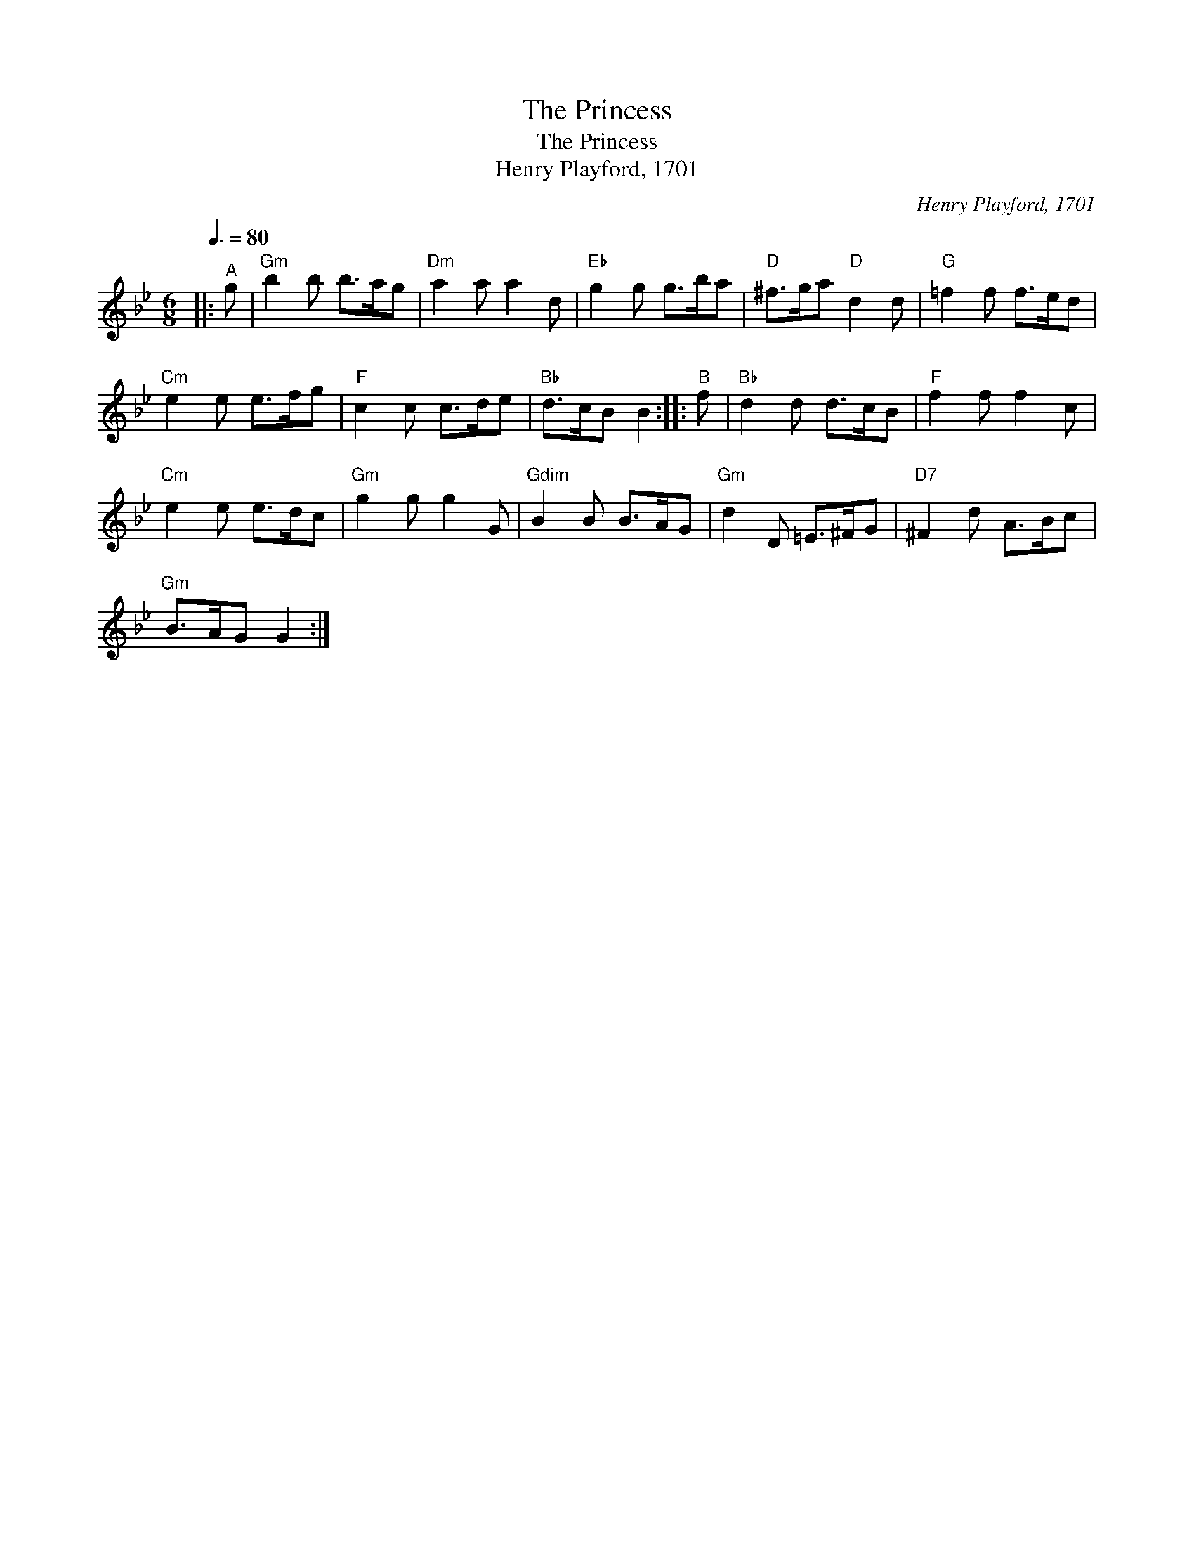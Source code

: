X:1
T:The Princess
T:The Princess
T:Henry Playford, 1701
C:Henry Playford, 1701
L:1/8
Q:3/8=80
M:6/8
K:Gmin
V:1 treble 
V:1
|:"^A" g |"Gm" b2 b b>ag |"Dm" a2 a a2 d |"Eb" g2 g g>ba |"D" ^f>ga"D" d2 d |"G" =f2 f f>ed | %6
"Cm" e2 e e>fg |"F" c2 c c>de |"Bb" d>cB B2 ::"^B" f |"Bb" d2 d d>cB |"F" f2 f f2 c | %12
"Cm" e2 e e>dc |"Gm" g2 g g2 G |"Gdim" B2 B B>AG |"Gm" d2 D =E>^FG |"D7" ^F2 d A>Bc | %17
"Gm" B>AG G2 :| %18

